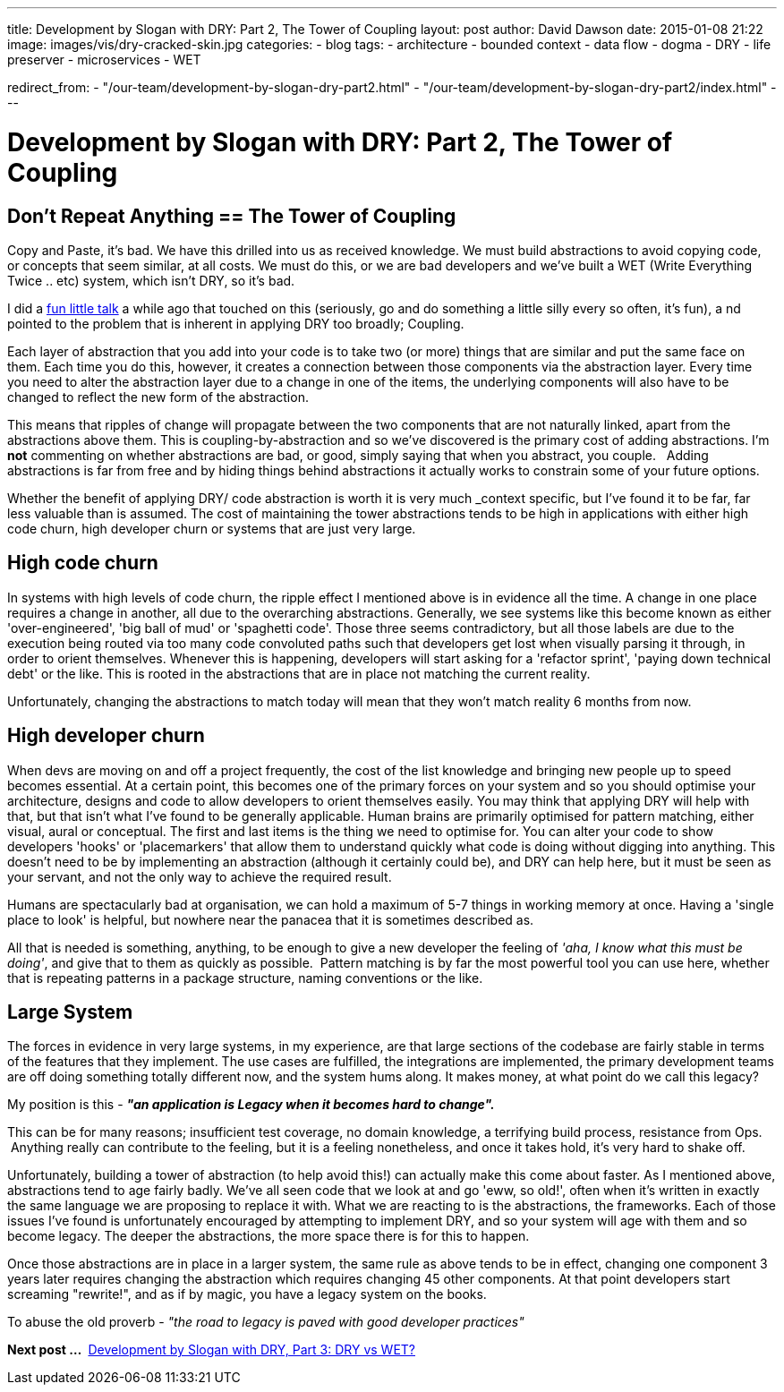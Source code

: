 ---
title: Development by Slogan with DRY&#58; Part 2, The Tower of Coupling
layout: post
author: David Dawson
date: 2015-01-08 21:22
image: images/vis/dry-cracked-skin.jpg
categories:
 - blog
tags:
 - architecture
 - bounded context
 - data flow
 - dogma
 - DRY
 - life preserver
 - microservices
 - WET

redirect_from:
  - "/our-team/development-by-slogan-dry-part2.html"
  - "/our-team/development-by-slogan-dry-part2/index.html"
---

# Development by Slogan with DRY&#58; Part 2, The Tower of Coupling

## Don't Repeat Anything == The Tower of Coupling

Copy and Paste, it's bad. We have this drilled into us as received knowledge. We must build abstractions to avoid copying
code, or concepts that seem similar, at all costs. We must do this, or we are bad developers and we've built a
WET (Write Everything Twice .. etc) system, which isn't DRY, so it's bad.

I did a link:https://skillsmatter.com/skillscasts/4278-development-in-the-large-musings-on-maintaining-a-healthy-codebase-over-the-years[fun little talk] a while ago that touched on this (seriously, go and do something a little silly every so often, it's fun), a
nd pointed to the problem that is inherent in applying DRY too broadly; Coupling.

Each layer of abstraction that you add into your code is to take two (or more) things that are similar and put the same
face on them. Each time you do this, however, it creates a connection between those components via the abstraction layer.
 Every time you need to alter the abstraction layer due to a change in one of the items, the underlying components will also
 have to be changed to reflect the new form of the abstraction.

This means that ripples of change will propagate between the two components that are not naturally linked, apart from
the abstractions above them. This is coupling-by-abstraction and so we've discovered is the primary cost of adding
abstractions. I'm *not* commenting on whether abstractions are bad, or good, simply saying that when you
abstract, you couple.   Adding abstractions is far from free and by hiding things behind abstractions it actually works to
constrain some of your future options.

Whether the benefit of applying DRY/ code abstraction is worth it is very much _context specific, but I've found
it to be far, far less valuable than is assumed. The cost of maintaining the tower abstractions tends to be high in
 applications with either high code churn, high developer churn or systems that are just very large.

## High code churn

In systems with high levels of code churn, the ripple effect I mentioned above is in evidence all the time. A change
in one place requires a change in another, all due to the overarching abstractions. Generally, we see systems like this
become known as either 'over-engineered', 'big ball of mud' or 'spaghetti code'. Those three seems contradictory, but all
those labels are due to the execution being routed via too many code convoluted paths such that developers get lost when visually
parsing it through, in order to orient themselves. Whenever this is happening, developers will start asking for a 'refactor sprint',
'paying down technical debt' or the like. This is rooted in the abstractions that are in place not matching the current reality.

Unfortunately, changing the abstractions to match today will mean that they won't match reality 6 months from now.

## High developer churn

When devs are moving on and off a project frequently, the cost of the list knowledge and bringing new people up to
speed becomes essential. At a certain point, this becomes one of the primary forces on your system and so you should optimise
your architecture, designs and code to allow developers to orient themselves easily. You may think that applying DRY
will help with that, but that isn't what I've found to be generally applicable. Human brains are primarily optimised for pattern matching, either visual, aural or conceptual. The first and last items is the thing we need to optimise for. You can alter your code to show developers 'hooks' or 'placemarkers' that allow them to understand quickly what code is doing without digging into anything. This doesn't need to be by implementing an abstraction (although it certainly could be), and DRY can help here, but it must be seen as your servant, and not the only way to achieve the required result.

Humans are spectacularly bad at organisation, we can hold a maximum of 5-7 things in working memory at once. Having a 'single place to look' is helpful, but nowhere near the panacea that it is sometimes described as.

All that is needed is something, anything, to be enough to give a new developer the feeling of _'aha, I know what this must be doing'_, and give that to them as quickly as possible.  Pattern matching is by far the most powerful tool you can use here, whether that is repeating patterns in a package structure, naming conventions or the like.

## Large System
The forces in evidence in very large systems, in my experience, are that large sections of the codebase are fairly
stable in terms of the features that they implement. The use cases are fulfilled, the integrations are implemented,
the primary development teams are off doing something totally different now, and the system hums along. It makes money,
at what point do we call this legacy?

My position is this - *_"an application is Legacy when it becomes hard to change"._*

This can be for many reasons; insufficient test coverage, no domain knowledge, a terrifying build process, resistance from
Ops.  Anything really can contribute to the feeling, but it is a feeling nonetheless, and once it takes hold, it's very hard to shake off.

Unfortunately, building a tower of abstraction (to help avoid this!) can actually make this come about faster. As
I mentioned above, abstractions tend to age fairly badly. We've all seen code that we look at and go 'eww, so old!',
often when it's written in exactly the same language we are proposing to replace it with. What we are reacting to is
the abstractions, the frameworks. Each of those issues I've found is unfortunately encouraged by attempting to implement DRY,
and so your system will age with them and so become legacy. The deeper the abstractions, the more space there is for this to happen.

Once those abstractions are in place in a larger system, the same rule as above tends to be in effect, changing one component 3 years later requires changing the abstraction which requires changing 45 other components. At that point developers start screaming "rewrite!", and as if by magic, you have a legacy system on the books.

To abuse the old proverb - _"the road to legacy is paved with good developer practices"_

*Next post ... * link:/blog/2015/01/09/development-by-slogan-dry-part3.html[Development by Slogan with DRY, Part 3: DRY vs WET?]

